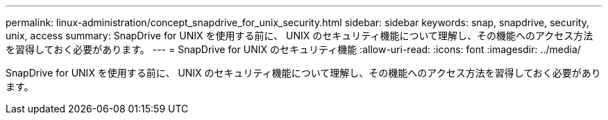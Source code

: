 ---
permalink: linux-administration/concept_snapdrive_for_unix_security.html 
sidebar: sidebar 
keywords: snap, snapdrive, security, unix, access 
summary: SnapDrive for UNIX を使用する前に、 UNIX のセキュリティ機能について理解し、その機能へのアクセス方法を習得しておく必要があります。 
---
= SnapDrive for UNIX のセキュリティ機能
:allow-uri-read: 
:icons: font
:imagesdir: ../media/


[role="lead"]
SnapDrive for UNIX を使用する前に、 UNIX のセキュリティ機能について理解し、その機能へのアクセス方法を習得しておく必要があります。
